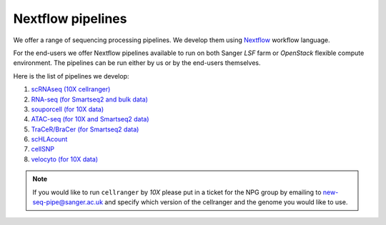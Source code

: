 Nextflow pipelines
==================

We offer a range of sequencing processing pipelines. We develop them using `Nextflow <https://www.nextflow.io/>`_ workflow language.

For the end-users we offer Nextflow pipelines available to run on both Sanger *LSF* farm or *OpenStack* flexible compute environment. The pipelines can be run either by us or by the end-users themselves.

Here is the list of pipelines we develop:

1. `scRNAseq (10X cellranger) <https://github.com/cellgeni/10xcellranger>`_
2. `RNA-seq (for Smartseq2 and bulk data) <https://github.com/cellgeni/rnaseq-noqc>`_
3. `souporcell (for 10X data) <https://github.com/wheaton5/souporcell>`_
4. `ATAC-seq (for 10X and Smartseq2 data) <https://github.com/cellgeni/cellatac>`_
5. `TraCeR/BraCer (for Smartseq2 data) <https://github.com/cellgeni/tracer>`_
6. `scHLAcount <https://github.com/10XGenomics/scHLAcount>`_
7. `cellSNP <https://github.com/single-cell-genetics/cellSNP>`_
8. `velocyto (for 10X data) <http://velocyto.org/velocyto.py/tutorial/index.html#running-the-cli>`_

.. note:: If you would like to run ``cellranger`` by *10X* please put in a ticket for the NPG group by emailing to new-seq-pipe@sanger.ac.uk and specify which version of the cellranger and the genome you would like to use.

